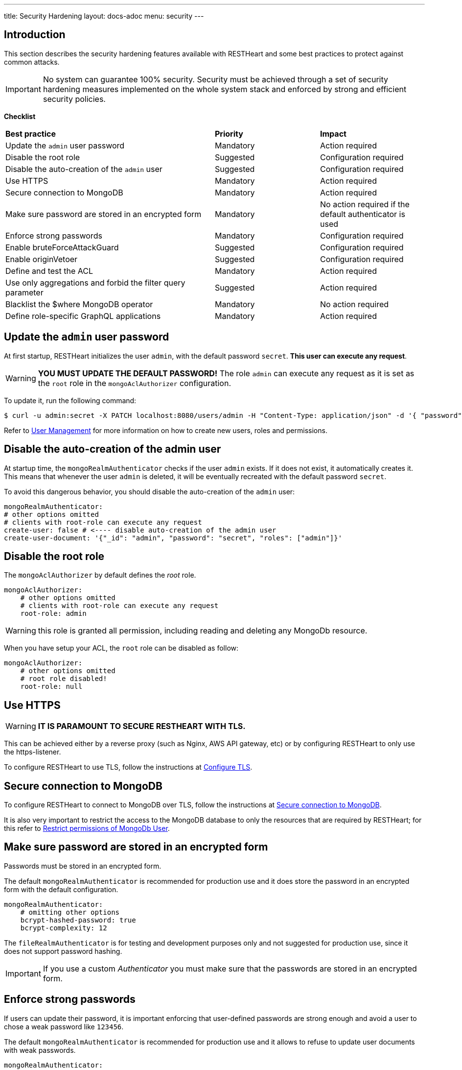 ---
title: Security Hardening
layout: docs-adoc
menu: security
---

== Introduction

This section describes the security hardening features available with RESTHeart
and some best practices to protect against common attacks.

IMPORTANT: No system can guarantee 100% security. Security must be achieved through
a set of security hardening measures implemented on the whole system stack
and enforced by strong and efficient security policies.

*Checklist*

[.table]
[cols="2,1,1"]
|===
|*Best practice* |*Priority* |*Impact*
|Update the `admin` user password|Mandatory|Action required
|Disable the root role|Suggested|Configuration required
|Disable the auto-creation of the `admin` user|Suggested|Configuration required
|Use HTTPS|Mandatory|Action required
|Secure connection to MongoDB|Mandatory|Action required
|Make sure password are stored in an encrypted form|Mandatory|No action required if the default authenticator is used
|Enforce strong passwords|Mandatory|Configuration required
|Enable bruteForceAttackGuard|Suggested|Configuration required
|Enable originVetoer|Suggested|Configuration required
|Define and test the ACL|Mandatory|Action required
|Use only aggregations and forbid the filter query parameter|Suggested|Action required
|Blacklist the $where MongoDB operator|Mandatory|No action required
|Define role-specific GraphQL applications|Mandatory|Action required
|===

== Update the `admin` user password

At first startup, RESTHeart initializes the user `admin`, with the default password `secret`. *This user can execute any request*.

WARNING: *YOU MUST UPDATE THE DEFAULT PASSWORD!* The role `admin` can execute any request as it is set as the `root` role in the `mongoAclAuthorizer` configuration.

To update it, run the following command:

[source,bash]
$ curl -u admin:secret -X PATCH localhost:8080/users/admin -H "Content-Type: application/json" -d '{ "password": "my-strong-password" }'

Refer to link:/docs/security/user-management/[User Management] for more information on how to create new users, roles and permissions.

== Disable the auto-creation of the admin user

At startup time, the `mongoRealmAuthenticator` checks if the user `admin` exists. If it does not exist, it automatically creates it. This means that whenever the user `admin` is deleted, it will be eventually recreated with the default password `secret`.

To avoid this dangerous behavior, you should disable the auto-creation of the `admin` user:

[source,yml]
----
mongoRealmAuthenticator:
# other options omitted
# clients with root-role can execute any request
create-user: false # <---- disable auto-creation of the admin user
create-user-document: '{"_id": "admin", "password": "secret", "roles": ["admin"]}'
----

== Disable the root role

The `mongoAclAuthorizer` by default defines the _root_ role.

[source,yml]
----
mongoAclAuthorizer:
    # other options omitted
    # clients with root-role can execute any request
    root-role: admin
----

WARNING: this role is granted all permission, including reading and deleting any MongoDb resource.

When you have setup your ACL, the `root` role can be disabled as follow:

[source,yml]
----
mongoAclAuthorizer:
    # other options omitted
    # root role disabled!
    root-role: null
----

== Use HTTPS

WARNING: *IT IS PARAMOUNT TO SECURE RESTHEART WITH TLS.*

This can be achieved either by a reverse proxy (such as Nginx, AWS API gateway, etc)
or by configuring RESTHeart to only use the https-listener.

To configure RESTHeart to use TLS, follow the instructions at link:/docs/security/tls/[Configure TLS].

== Secure connection to MongoDB

To configure RESTHeart to connect to MongoDB over TLS, follow the instructions at link:/docs/mongodb-rest/secure-connection-to-mongodb/[Secure connection to MongoDB].

It is also very important to restrict the access to the MongoDB database to only the resources that are required by RESTHeart; for this refer to link:/docs/mongodb-rest/secure-connection-to-mongodb/#restrict-permissions-of-mongodb-user[Restrict permissions of MongoDb User].

== Make sure password are stored in an encrypted form

Passwords must be stored in an encrypted form.

The default `mongoRealmAuthenticator` is recommended for production use and it does store the password in an encrypted form with the default configuration.

[source,yml]
----
mongoRealmAuthenticator:
    # omitting other options
    bcrypt-hashed-password: true
    bcrypt-complexity: 12
----

The `fileRealmAuthenticator` is for testing and development purposes only and not suggested for production use, since it does not support password hashing.

IMPORTANT: If you use a custom _Authenticator_ you must make sure that the passwords are stored in an encrypted form.

== Enforce strong passwords

If users can update their password, it is important enforcing that user-defined passwords are strong enough and avoid a user to chose a weak password like `123456`.

The default `mongoRealmAuthenticator` is recommended for production use and it allows to refuse to update user documents with weak passwords.

[source,yml]
----
mongoRealmAuthenticator:
    # omitting other options
    enforce-minimum-password-strenght: false
    # Integer from 0 to 4
    # 0 Weak        （guesses < 3^10）
    # 1 Fair        （guesses < 6^10）
    # 2 Good        （guesses < 8^10）
    # 3 Strong      （guesses < 10^10）
    # 4 Very strong （guesses >= 10^10）
    minimum-password-strength: 3
----

== bruteForceAttackGuard

`bruteForceAttackGuard` defends from brute force password cracking attacks
by returning `429 Too Many Requests` when more than `max-failed-attempts` wrong requests are received in last 10 seconds from the same ip.

IMPORTANT: if RESTHeart is behind a revers proxy, this must set the header `X-Forwarded-For` with the client IP. In this case set the option `trust-x-forwarded-for: true`

[source,yml]
----
# defends from brute force password cracking attacks
# by returning `429 Too Many Requests` when more than
# `max-failed-attempts` wrong requests
# are received in last 10 seconds from the same ip
bruteForceAttackGuard:
    enabled: false
    # if true, the source ip is obtained from X-Forwarded-For header
    # this requires that header being set by the proxy, dangerous otherwise
    trust-x-forwarded-for: false
    # max number of failed attempts in 10 seconds sliding window
    # before returning 429 Too Many Requests
    max-failed-attempts: 5
----

== originVetoer

`originVetoer` protects from CSRF attacks by forbidding requests whose Origin header is not whitelisted

NOTE: this is disable by default and musts be activated by adding the following configuration with the correct whitelist to your `restheart.yml` file:

[source,yml]
----
# originVetoer protects from CSRF attacks by forbidding requests whose Origin header is not whitelisted
originVetoer:
    enabled: true
    whitelist:
    - https://restheart.org
    - https://restheart.com
----

== Define and test the ACL

The `mongoAclAuthorizer` allows to define a very fine grained, role based ACL.

The permissions set must allow to execute just the required requests, blacklisting unused query parameters, projecting the response to hide sensitive data, merging the request body with sensitive properties at the server-side, filtering writes and reads.

The following permission document is an example of a very fine grained ACL:

[source,json]
----
{
    "_id": "userCanCreateDocumentsInOwnCollection",
    "description": [
        "**** DESCRIPTION PROPERTY IS NOT REQUIRED, HERE ONLY FOR DOCUMENTATION PURPOSES",
        "allow role 'user' to create documents under /{userid}",
        "the request content must contain 'title' and 'content' <- bson-request-contains(title, content)",
        "the request content cannot contain any property other than 'title' and 'content' <- bson-request-whitelist(title, content)",
        "no qparams can be specified <- qparams-whitelist()",
        "the property 'author' and 'status' are added to the request at server-side <- mergeRequest",
        "the property 'log' with some request values is added to the request at server-side <- mergeRequest"
    ],
    "roles": ["user"],
    "priority": 100,
    "predicate": "method(POST) and path-template('/{userid}') and equals(@user._id, ${userid}) and bson-request-whitelist(title, content) and bson-request-contains(title, content) and qparams-whitelist()",
    "mongo": {
      "mergeRequest": {
        "author": "@user._id",
        "status": "draft",
        "log": "@request"
      }
    }
  }
----

Refer to link:/docs/security/authorization/#format-of-permissions[Format of permission] for more information.

NOTE: When the permission language cannot be used and you need more control, you can define a custom `Vetoer` or an `Request Interceptor` that can enforce additional checking logic.

== Use only aggregations and forbid the `filter` query parameter

The `filter` query parameter for the Mongo REST API allows clients to execute any MongoDB query.

This is very convenient at development time, however when you are ready to deploy your application, you should blacklist the `filter` query parameter in your ACL and rely on link:/docs/mongodb-rest/aggregations/[Aggregations] to expose, well defined and secured queries.

== Blacklist the `$where` MongoDB operator

If you cannot disable the `filter` query parameter, you can blacklist unused operators, using the `filterOperatorsBlacklist` plugin.

The `$where` MongoDB query operator is dangerous and should not be used in any case.

NOTE: `filterOperatorsBlacklist` is enabled by default and blacklists `$where`.

== Define role-specific GraphQL applications

NOTE: The GraphQL API is read-only, so you should only pay attention to avoid exposing sensitive information to users. This very important due to the nature of GraphQL that allows the client to request data in any format allowed by the GraphQL schema.

In order secure the GraphQL API, several GraphQL applications should be defined with different read logic and bound to different URIs. In this way, different roles can be granted access to different subsets of the GraphQL apps thus protecting the information.

WARNING: Protecting the GraphQL API requires the application definitions to be defined with the correct filtering options. Always test your APIs!